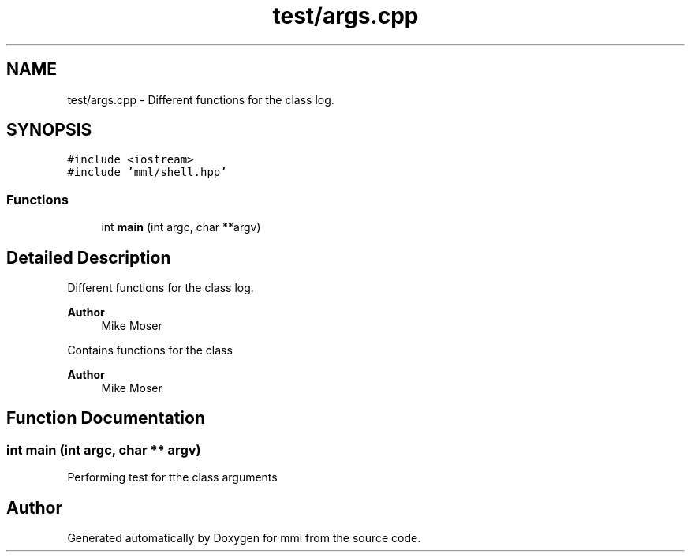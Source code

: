 .TH "test/args.cpp" 3 "Tue Jun 4 2024" "mml" \" -*- nroff -*-
.ad l
.nh
.SH NAME
test/args.cpp \- Different functions for the class log\&.  

.SH SYNOPSIS
.br
.PP
\fC#include <iostream>\fP
.br
\fC#include 'mml/shell\&.hpp'\fP
.br

.SS "Functions"

.in +1c
.ti -1c
.RI "int \fBmain\fP (int argc, char **argv)"
.br
.in -1c
.SH "Detailed Description"
.PP 
Different functions for the class log\&. 


.PP
\fBAuthor\fP
.RS 4
Mike Moser
.RE
.PP
Contains functions for the class
.PP
\fBAuthor\fP
.RS 4
Mike Moser 
.RE
.PP

.SH "Function Documentation"
.PP 
.SS "int main (int argc, char ** argv)"
Performing test for tthe class arguments 
.SH "Author"
.PP 
Generated automatically by Doxygen for mml from the source code\&.
